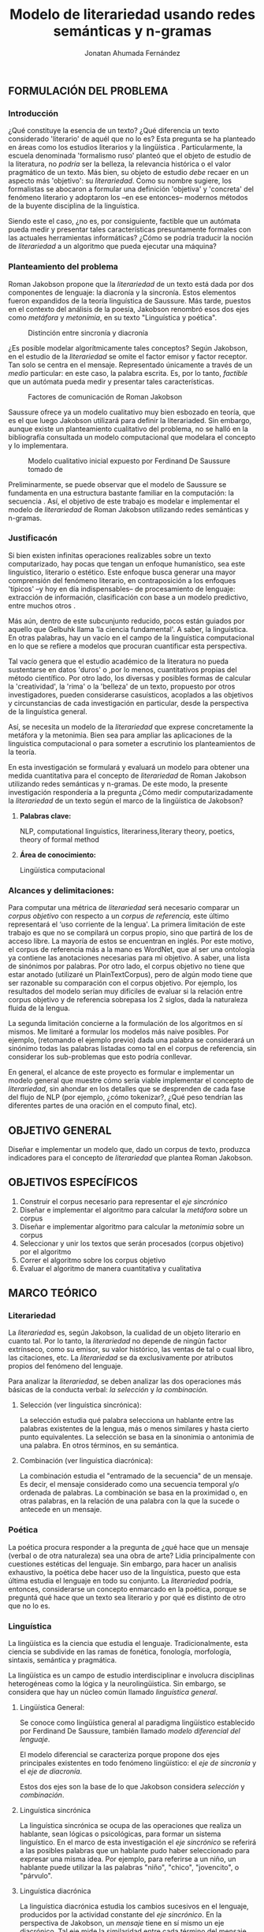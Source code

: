 
#+AUTHOR: Jonatan Ahumada Fernández
#+TITLE: Modelo de literariedad usando redes semánticas y n-gramas
#+LaTeX_CLASS_OPTIONS: [twoside]
#+LATEX_HEADER: \input{mytitle}
#+OPTIONS: broken-links:t 
** FORMULACIÓN DEL PROBLEMA
*** Introducción

¿Qué constituye la esencia de un texto? ¿Qué diferencia un texto
considerado 'literario' de aquél que no lo es? Esta pregunta se ha
planteado en áreas como los estudios literarios y la lingüística
\cite{eijembaum2010teoria}. Particularmente, la escuela denominada
'formalismo ruso' planteó que el objeto de estudio de la literatura,
no /podría/ ser la belleza, la relevancia histórica o el valor
pragmático de un texto. Más bien, su objeto de estudio /debe/ recaer
en un aspecto más 'objetivo': su /literariedad/.  Como su nombre
sugiere, los formalistas se abocaron a formular una definición
'objetiva' y 'concreta' del fenómeno literario y adoptaron los --en
ese entonces-- modernos métodos de la buyente disciplina de la
linguística.

Siendo este el caso, ¿no es, por consiguiente, factible que un
autómata pueda medir y presentar tales características presuntamente
formales con las actuales herramientas informáticas? ¿Cómo se podría
traducir la noción de /literariedad/ a un algoritmo que pueda ejecutar
una máquina?


*** Planteamiento del problema
Roman Jakobson propone que la /literariedad/ de un texto está dada por
dos componentes de lenguaje: la diacronía y la sincronía. Estos
elementos fueron expandidos de la teoría linguística de Saussure.
Más tarde, puestos en el contexto del análisis de la poesía,
Jakobson renombró esos dos ejes como /metáfora/ y /metonímia/, en su texto
"Linguística y poética". 



#+CAPTION:Distinción entre sincronía y diacronía
[[./assets/clasificacion_saussure.png]]

¿Es posible  modelar algorítmicamente  tales conceptos? Según
Jakobson, en el estudio de la /literariedad/ se omite el factor emisor
y factor receptor. Tan solo se centra en el mensaje. Representado
 únicamente a través de un /medio/ particular: en este caso, la palabra escrita.
Es, por lo tanto,  /factible/ que un autómata pueda medir y presentar tales
características. 

#+CAPTION:Factores de comunicación de Roman Jakobson \cite{jakobson1981linguistica}
[[./assets/factores_comunicacion.png]]

Saussure ofrece ya un modelo cualitativo muy bien esbozado en teoría,
que es el que luego Jakobson utilizará para definir la literariaded.
Sin embargo, aunque existe un planteamiento cualitativo del problema,
no se halló en la bibliografía consultada un modelo computacional que
modelara el concepto y lo implementara. 

#+CAPTION: Modelo cualitativo inicial expuesto por Ferdinand De Saussure tomado de \cite{eijembaum2010teoria}
[[./assets/delimitacion_saussure.png]]

Preliminarmente, se puede observar que el modelo de Saussure se
fundamenta en una estructura bastante familiar en la computación: la
secuencia \cite{alonso1945curso}. Así, el objetivo de este trabajo es modelar e implementar el
modelo de /literariedad/ de Roman Jakobson utilizando redes semánticas
y n-gramas.


*** Justificacón

Si bien existen infinitas operaciones realizables sobre un texto
computarizado, hay pocas que tengan un enfoque humanístico, sea
este linguístico, literario o estético. Este
enfoque busca generar una mayor comprensión del fenómeno literario,
en contraposición a los enfoques 'típicos' --y hoy en día
indispensables-- de procesamiento de lenguaje: extracción de
información, clasificación con base a un modelo predictivo, entre
muchos otros \cite{gelbukh2004}.

Más aún, dentro de este subcunjunto reducido, pocos están guiados por
aquello que Gelbuhk llama 'la ciencia fundamental'. A saber, la
linguística. En otras palabras, hay un vacío en el campo de la
linguística computacional en lo que se refiere a modelos que procuran
cuantificar esta perspectiva.

Tal vacío genera que el estudio académico de la literatura no pueda
sustentarse en datos 'duros' o ,por lo menos, cuantitativos propias
del método científico. Por otro lado, los diversas y posibles formas
de calcular la 'creatividad', la 'rima' o la 'belleza' de un texto,
propuesto por otros investigadores, pueden considerarse casuísticos,
acoplados a las objetivos y circunstancias de cada investigación en
particular, desde la perspectiva de la linguística general.

Así, se necesita un modelo de la /literariedad/ que exprese
concretamente la metáfora y la metonimia. Bien sea para ampliar las
aplicaciones de la linguistica computacional o para someter a
escrutinio los planteamientos de la teoría.

En esta investigación se formulará y evaluará un modelo para obtener
una medida cuantitativa para el concepto de /literariedad/ de Roman
Jakobson utilizando redes semánticas y n-gramas. De este modo, la
presente investigación respondería a la pregunta ¿Cómo medir
computarizadamente la /literariedad/ de un texto según el marco de la
lingüística de Jakobson?

**** *Palabras clave:*
     NLP, computational linguistics, literariness,literary theory, poetics, theory of formal method

**** *Área de conocimiento:*
     
Lingüística computacional

*** Alcances y delimitaciones:

Para computar una métrica de /literariedad/ será necesario comparar
un /corpus objetivo/ con respecto a un /corpus de referencia,/ este
último representará el ‘uso corriente de la lengua'. La primera
limitación de este trabajo es que no se compilará un corpus propio, sino
que partirá de los de acceso libre. La mayoría de estos se encuentran en
inglés. Por este motivo, el corpus de referencia más a la mano es
WordNet, que al ser una ontología ya contiene las anotaciones necesarias
para mi objetivo. A saber, una lista de sinónimos por palabras. Por otro
lado, el corpus objetivo no tiene que estar anotado (utilizaré un
PlainTextCorpus), pero de algún modo tiene que ser razonable su
comparación con el corpus objetivo. Por ejemplo, los resultados del
modelo serían muy difíciles de evaluar si la relación entre corpus
objetivo y de referencia sobrepasa los 2 siglos, dada la naturaleza
fluida de la lengua.
    
La segunda limitación concierne a la formulación de los algoritmos en sí
mismos. Me limitaré a formular los modelos más naive posibles. Por
ejemplo, (retomando el ejemplo previo) dada una palabra se considerará
un sinónimo todas las palabras listadas como tal en el corpus de
referencia, sin considerar los sub-problemas que esto podría conllevar.

En general, el alcance de este proyecto es formular e implementar un
modelo general que muestre cómo sería viable implementar el concepto de
/literariedad/, sin ahondar en los detalles que se desprenden de cada
fase del flujo de NLP (por ejemplo, ¿cómo tokenizar?, ¿Qué peso tendrían
las diferentes partes de una oración en el computo final, etc).

** OBJETIVO GENERAL
Diseñar e implementar un modelo que, dado un corpus de texto, produzca
indicadores para el concepto de /literariedad/ que plantea Roman Jakobson.
     
** OBJETIVOS ESPECÍFICOS
   
1) Construir el corpus necesario para representar el /eje sincrónico/
2) Diseñar e implementar el algoritmo para calcular la /metáfora/ sobre un corpus
3) Diseñar e implementar algoritmo para calcular la /metonimia/ sobre un corpus
4) Seleccionar y unir los textos que serán procesados (corpus objetivo) por el algoritmo 
3) Correr el algoritmo sobre los corpus objetivo
4) Evaluar el algoritmo de manera cuantitativa y cualitativa

** MARCO TEÓRICO

*** Literariedad


  La /literariedad/ es, según Jakobson, la cualidad de un objeto
  literario en cuanto tal. Por lo tanto, la /literariedad/ no depende de
  ningún factor extrínseco, como su emisor, su valor histórico, las
  ventas de tal o cual libro, las citaciones, etc. La /literariedad/ se
  da exclusivamente por atributos propios del fenómeno del lenguaje.

  Para analizar la /literariedad/, se deben analizar las dos operaciones
  más básicas de la conducta verbal: /la selección/ y /la combinación./


**** Selección (ver linguística sincrónica):

   La selección estudia qué palabra selecciona un hablante entre las
   palabras existentes de la lengua, más o menos similares y hasta
   cierto punto equivalentes. La selección se basa en la sinonimia o
   antonimia de una palabra. En otros términos, en su semántica.
  
   
**** Combinación (ver linguística diacrónica):

   La combinación estudia el "entramado de la secuencia" de un
   mensaje. Es decir, el mensaje considerado como una secuencia
   temporal y/o ordenada de palabras. La combinación se basa en la
   proximidad o, en otras palabras, en la relación de una palabra con
   la que la sucede o antecede en un mensaje.



*** Poética 
    La poética procura responder a la pregunta de ¿qué hace que un
    mensaje (verbal o de otra naturaleza) sea una obra de arte? Lidia
    principalmente con cuestiones estéticas del lenguaje. Sin embargo,
    para hacer un analisis exhaustivo, la poética debe hacer uso de la
    linguística, puesto que esta última estudia el lenguaje en todo su
    conjunto. La /literariedad/ podría, entonces, considerarse un
    concepto enmarcado en la poética, porque se preguntá qué hace que
    un texto sea literario y por qué es distinto de otro que no lo es.

*** Linguística
    
  La lingüística es la ciencia que estudia el lenguaje.
  Tradicionalmente, esta ciencia se subdivide en las ramas de fonética,
  fonología, morfología, sintaxis, semántica y pragmática.

  La lingüística es un campo de estudio interdisciplinar e involucra
  disciplinas heterogéneas como la lógica y la neurolingüistica. Sin
  embargo, se considera que hay un núcleo común llamado /linguística
  general/.

**** Lingüística General:

   Se conoce como lingüística general al paradigma lingüístico
   establecido por Ferdinand De Saussure, también llamado /modelo
   diferencial del lenguaje/.

   El modelo diferencial se caracteriza porque propone dos ejes
   principales existentes en todo fenómeno lingüístico: el /eje de
   sincronía/ y el /eje de diacronía/.

   Estos dos ejes son la base de lo que Jakobson considera /selección/ y
   /combinación/.

   
**** Linguística sincrónica

   La linguística sincrónica se ocupa de las
   operaciones que realiza un hablante, sean lógicas o psicológicas,
   para formar un sistema linguístico. En el
   marco de esta investigación el /eje sincrónico/ se referirá a las
   posibles palabras que un hablante pudo haber seleccionado para
   expresar una misma idea. Por ejemplo, para referirse a un
   niño, un hablante puede utilizar la las palabras "niño", "chico",
   "jovencito", o "párvulo".


**** Linguística diacrónica 

   La linguística diacrónica estudia los cambios sucesivos en el
   lenguaje, producidos por la actividad constante del /eje
   sincrónico/. En la perspectiva de Jakobson, un /mensaje/ tiene en
   sí mismo un eje diacrónico. Tal eje mide la similaridad entre cada
   término del mensaje entindido como secuencia. Un ejemplo se puede
   apreciar en la oracion "I like Ike". An esta se evidencia una
   repetición de sonidos similares: [ay layk ayk]. La similaridad, no
   está dada por el significado, sino que aquí se proyecta a lo largo
   del tiempo:"(...) para decirlo de un modo más técnico: todo
   secuencia es un símil."

*** Lenguaje
     En términos simples, el lenguaje es la facultad de formular y
     comprender signos o símbolos, ya sean hablados, escritos,
     imágenes, etc.  En otros términos, el lenguaje es una
     capacidad general. Sin embargo, para Saussure, la lengua
     tiene una característica doble: que es al mismo
     tiempo un sistema establecido y la constante evolución
     de tal sistema. Estos dos componentes son la /lengua/
     y el /habla/.
     
**** Lengua

     La lengua (/langue/) es uno de los dos componentes del
     /lenguaje/.  La lengua es fenómeno social y se equipara a una
     /cristalización/ o un producto de la suma de asociaciones entre
     conceptos e imagenes acústicas en la mente de los hablantes. Por
     ejemplo, la lengua es lo que permite que dos hablantes bogotanos
     puedan asociar en su mente el sonido de la palabra "chino" con el
     concepto de "niño" o "infante", mientras que en otras partes del
     mundo hispanohablante no existe tal asociación común.
     En términos simples, la lengua es un entendimiento compartido de
     lo que significan las palabras. La contraparte de la lengua,
     es el habla. 
     
**** Habla
     El habla (/parole/) es uno de los dos componentes del
     /lenguaje/. El habla es el uso individual de la lengua.
     Evidentemente, cuando un individuo habla puede modificar
     la lengua a su antojo, porque posee la facultad del
     lenguaje y jamás meramente repite el consenso de la lengua.
     Como consecuencia de esto, la lengua está continuamente
     siendo transformada por el habla. En términos simples,
     la suma de los actos individuales de comunicacion lentamente
     terminan por transformar el consenso social sobre cómo
     hablar.  Por este motivo la linguística debe tener una
     perspectiva doble: /diacrónica/ y /sincrónica/.
     
     
*** Lingüística Computacional

   Es la intersección entre la computación y la lingüística. Por lo
   general, se preocupa acerca de cómo procesar automáticamente el
   lenguaje material, para lo cual genera modelos lingüísticos sobre los
   que luego se pueden definir operaciones comunes \cite{gelbukh2004}.


   La lingüística computacional es en sí misma un campo amplio y
   heterogéneo, pero en términos de este trabajo, me limitaré a señalar
   una herramienta:

**** NLTK
     
   El Natural Language Toolkit (NLTK) es un módulo de Python que ofrece
   una interfaz para tareas comunes en la lingüística computacional. La
   ventaja principal de NLTK es que se considera a sí mismo un
   /toolkit/. Esto significa que no impone una estructura de
   procesamiento definida a la vez que ofrece un extenso abanico de
   herramientas, tales como: tokenizacion, filtros, generación de
   n-gramas, análisis sintáctico de oraciones, entre otras.

**** Corpus


   Un corpus es una colección de textos auténticos que pueden ser
   leídos por una máquina. Estos pueden estructurarse de muchas
   formas, dependiendo de los objetivos de la investigación
   \cite{indurkhya2010handbook}. Por ejemplo, pueden ser aislados (una
   colección arbitraria), categorizados (una colección escogida según
   algún criterio), temporales (una colección organizada
   cronológicamente) o solapados (un documento puede pertenecer a
   varias colecciones) \cite{bird2009natural}. Además, el formato del
   corpus varía significativamente de acuerdo al objeto de la
   investigación. Por ejemplo, si se desea hacer un análisis
   sintáctico (de la estructura de una oración), se debe hacer un
   corpus anotado con POS (Part Of Speech tag); para hacer un análisis
   pragmático se utiliza una anotación pragmática, etc.

        #+CAPTION:Diferentes estructuras de corpus
     [[./assets/estructuras_de_corpus.png]]

** MARCO REFERENCIAL
   
El trabajo de Delmonte \cite{delmonte2013computing} presenta a
SPARSAR, un sistema para calcular automáticamente el estilo de la
poesía. SPARSAR funciona sobre sistemas previos del mismo autor, como,
por ejemplo, un analizador semántico \cite{delmonte2005venses}.
Delmonte tiene una larga trayectoria en el modelamiento de conceptos
lingüísticos "difíciles", como la prosodia y la rima en términos
cuantitativos.

El aporte principal de Delmonte fue su innovación al momento de aplicar
herramientas comunes de NLP (tokenizadores, splitters y NER) con el fin
de analizar aspectos estilísticos de un texto. Los modelos de Delmonte
son muy cercanos a la teoría lingüística y propone soluciones a aspectos
complejos del análisis lingüístico. Esta proximidad me llevo a
plantearme la pregunta ¿qué otros aspectos del lenguaje valdría la pena
modelar que aún no hayan sido abordados desde una perspectiva
computacional? Así mismo, Delmonte reporta que hay pocos trabajos en el
área con este mismo enfoque. Esta fue una inspiración para explorar más
en el tema y ofrecer un enfoque distinto, tal como él lo hizo.

Sin embargo, Delmonte no revela detalles de implementación de sus sis-
temas en los artículos revisados. Además, sus sistemas tienen una
alcance mucho mayor que el dispuesto para este trabajo, por lo que para
mayores detalles tuve que referirme a otros trabajos.

El trabajo de \cite{zuniga2017automatic} establece una métrica para
medir el grado de creatividad en la poesía, basándose en qué tanto de
la rima se conserva en la traducción de un poema con respecto al
original. Tomé de Zuñiga la idea de establecer una métrica para un
aspecto tradicionalmente cualitativo (la creatividad). Lo que
diferencia este trabajo del de Delmonte, es su aproximación
matemática. Particularmente, Zuñiga ofreció una forma naive de
calcular similitud en rima, sin necesidad de recurrir a construcciones
que requieren de recursos léxicos complejos como una ontología para
fonemas, etc.

Por último, el trabajo de \cite{kaplan2006computational} es una tesis
de pregrado sobre el cálculo del estilo de la poesía desde una
perspectiva estadística. Kaplan fue una inspiración para Delmonte, por
lo tanto debía formar parte de mi revisión bibliográfica. Kaplan
formuló un modelo que media 84 métricas distintas para cada documento,
luego transformó el modelo de 84 métricas para visualizarlo en un
espacio 3D y poder comparar distintas obras literarias. Esto inspiró
mi idea inicial de obtener una métrica más general para analizar
un texto, que no tenga que recurrir un trabajo de compilación de métricas
existentes, como lo hizo Kaplan. Tal métrica debería estar sustentada
en conceptos linguísticos, para lo cual recurre en los conceptos
presentados en el marco teórico. 

** DISEÑO METODOLÓGICO
   El diseño metodológico seguirá --a grandes rasgos-- los pasos de la
   metodología CRISP-DM, que se considera un estándar /de facto/ para
   proyectos de minería de datos. Esta metodología ayudará organizar
   el proceso de mi investigación, que vá desde el acceso a los
   corpus (los datos disponibles) hasta el despliegue (la
   visualización de los resultados).
*** Entendimiento del negocio
   
    El resultado tangible del modelo de literariedad propuesto son dos
    métricas cuantitativas: /metáfora/ y /metonímia/.  Estas métricas
    juntas constituiran una representación 'objetiva' del concepto
    cualitativo de /literariedad/.

    #+BEGIN_EXPORT latex
    \begin{figure}[htbp]
    \centering
    \includegraphics[width=.9\linewidth]{./assets/posibles_usos.jpg}
    \caption{\label{fig:posibles_usos}Entradas y salidas del algoritmo}
    \end{figure}
#+END_EXPORT


    ¿Cuál sería el beneficio de obtener este resultado? Se podría comparar
    las métricas de n mensajes cualesquiera y tener una medida objetiva
    con las  cuales compararlas. Algunos casos de uso posible serían:
    
    - determinar si un mensaje que yo he escrito es más metáforico o metonímico que otro.
      
    - determinar si un mensajes de una misma categoria (por ejemplo, del mismo autor, o del mismo género)
      tienen medidas de métadora y metonímia similares.

    - correr grandes grupos de mensajes, por ejemplo, 'poemas de la escuela simbolistas' y compararlo
      con 'poemas realistas' y verificar si hay o no una diferencia sustancial desde el punto de
      vista linguístico .
      
    Como se puede apreciar (ref:fig:posibles_usos), las aplicaciones del modelo en principio
    supondrían un factor adicional para ser considerado para el
    estudio literario, cuya naturaleza es cualitativa. Sin embargo, si
    el modelo demuestra ser efectivo, podría llegar a ser una medida
    de similitud para un texto, lo que implicaría que se podría
    clasificar un texto con base en su metáfora y metonímia, 
    
    
*** Entendimiento de los datos

    En esta sección, se enumeraran las distintas fuentes de datos,
    que en este caso vendrían a ser los diferentes tipos de corpus.
**** ¿Qué tipo de corpus se utilizará?
     
    
  


**** El corpus objetivo

     Los corpus objetivo serán los mensajes sobre los cuales se
     computarán las dos medidas de /metáfora/ y /metonimia/.

     Como la tarea de construcción de un corpus propio se sale
     del alcance de esta investigación, se optó por utilizar
     textos del corpus de Brown, al ser este un estándar
     para procesamiento de lenguaje natural. La ventaja
     de utilizar este corpus es que muchos otros análisis
     también lo utilizan para distintos fines, lo que
     lo haría comparable con otros estudios que usen
     este mismo corpus.

**** La red semántica

     La red semántica es un tipo de corpus particular que no solamente
     consta de palabras anotadas, como el de Brown, sino que vincula
     las palabras por su relación conceptual con otras palabras. La
     red semántica correspondería a la facultad de asociar conceptos
     con las "imágenes acústicas" (las palabras) de Saussure. En esta
     investigación, la red semántica se utilizará para obtener
     sínonimos de palabras, que representarán conceptos.
   

**** Resumen de entendimiento de los datos
#+CAPTION: Resumen de las fuentes de datos utilizadas para cada concepto
[[./assets/entendimiento_de_los_datos.png]]

     
**** Los recursos lexicos


***** Corpus de referencia
      El corpus de referencia es Wordnet. 
***** Corpus objetivo
     El corpus escogido fue el corpus de Brown porque cumplía con las siguientes criterios:
     1) La lengua inglesa tiene una correspondiente red semántica
     2) Esta categorizado, por lo que se espera observar diferencias significativas en el resultado de su procesamiento
     3) Es fácilmente accesible a través de Python 
	
****  La red semántica y similaridad con Saussure
**** Por qué utilizo el Brown Corpus     
*** Preparación de los datos
    La tarea de preparación de los datos consitirá principalmente
    en seleccionar los distintos tipos de corpus de manera significativa y coherente.

    \begin{table}[!ht]
    \centering
    \begin{tabular}{|l|l|l|l|}
    \hline
        código de brown & nombre del texto & categoria & ~ \\ \hline
        a01 & Political Reportage & reportage & ~ \\ \hline
        a11 & Sports Reportage & reportage & ~ \\ \hline
        a19 & Spot News & reportage & ~ \\ \hline
        a26 & Financial Reportage & reportage & ~ \\ \hline
        a40 & People & Art \& Education & reportage \\ \hline
        b03 & Editorials & editorial & ~ \\ \hline
        b08 & Columns & editorial & ~ \\ \hline
        b15 & Letters to the editor & editorial & ~ \\ \hline
        b19 & The Voice of the people & editorial & ~ \\ \hline
        b24 & Reviews & editorial & ~ \\ \hline
        d15 & Zen:A Rational critique & religion & ~ \\ \hline
        d11 & War \& the Cristian Conscience & religion & ~ \\ \hline
        d13 & The New Science \& The New Faith & religion & ~ \\ \hline
        d04 & The Shape of death & religion & ~ \\ \hline
        d02 & Christ Without Myth & religion & ~ \\ \hline
        e05 & The Younger Generation/Use of Common Sense Makes Dogs Acceptable & skills \& hobbies & ~ \\ \hline
        e06 & The American Boating Scene & skills \& hobbies & ~ \\ \hline
        e10 & The New Guns of 61 & skills \& hobbies & ~ \\ \hline
        e19 & How to Own a Pool and Like It & skills \& hobbies & ~ \\ \hline
        e23 & The Watercolor Art or Roy Mason & skills \& hobbies & ~ \\ \hline
        f07 & How to Have a Successful Honeymoon/Attitudes Toward Nudity & popular lore & ~ \\ \hline
        f12 & New Methods of Parapsychology & popular lore & ~ \\ \hline
        f13 & Part-time Farming & popular lore & ~ \\ \hline
        f14 & The Trial and Eichmann & popular lore & ~ \\ \hline
        f33 & Slurs and Suburbs & popular lore & ~ \\ \hline
        g15 & Themes and Methods: Early Storie of Thomas Mann & belles lettres & ~ \\ \hline
        g13 & Sex in Contemporary Literature & belles lettres & ~ \\ \hline
        g18 & Verner von Heidenstam & belles lettres & ~ \\ \hline
        g26 & Two Modern Incest Heroes & belles lettres & ~ \\ \hline
        g28 & William Faulkner & Southern Novelist & belles lettres \\ \hline
        j18 & Linear Algebra & learned & ~ \\ \hline
        j17 & Prolegomena to a Theory of Emotions & learned & ~ \\ \hline
        j28 & Perceptual Changes in Psycopathology & learned & ~ \\ \hline
        j39 & Stock & Wheats and Pharaohs & learned \\ \hline
        j35 & Semantic Contribution of Lexicostatistics & learned & ~ \\ \hline
        k18 & Midcentaury & general fiction & ~ \\ \hline
        k25 & The Prophecy & general fiction & ~ \\ \hline
        k04 & Worlds of Color & general fiction & ~ \\ \hline
        k23 & The Tight of the Sea & general fiction & ~ \\ \hline
        k17 & Mila 8 & general fiction & ~ \\ \hline
        l05 & Bloodstain & mistery and detective fiction & ~ \\ \hline
        l11 & The Man Who Looked Death in the Eye & mistery and detective fiction & ~ \\ \hline
        l04 & Encounter with Evil & mistery and detective fiction & ~ \\ \hline
        l19 & Make a Killing & mistery and detective fiction & ~ \\ \hline
        l20 & Death by the Numbers & mistery and detective fiction & ~ \\ \hline
        m01 & Stranger in a Strange Land & science fiction & ~ \\ \hline
        m03 & The Star Dwellers & science fiction & ~ \\ \hline
        m04 & The Planet with no Nightmare & science fiction & ~ \\ \hline
        m05 & The Ship who Sang & science fiction & ~ \\ \hline
        m06 & A Planet Named Shayol & science fiction & ~ \\ \hline
        n01 & The Killer Marshall & adventure and western fiction & ~ \\ \hline
        n05 & Bitter Valley & adventure and western fiction & ~ \\ \hline
        n15 & Sweeny Squadron & adventure and western fiction & ~ \\ \hline
        n20 & The Flooded Deares & adventure and western fiction & ~ \\ \hline
        n26 & Toughest Lawman in the Old West & adventure and western fiction & ~ \\ \hline
        p29 & My Hero & romance and love story & ~ \\ \hline
        p27 & Measure of a Man & romance and love story & ~ \\ \hline
        p22 & A Husband Stealer from Way Back & romance and love story & ~ \\ \hline
        p16 & A Secret Between Friends & romance and love story & ~ \\ \hline
        p12 & A Passion in Rome & romance and love story & ~ \\ \hline
    \end{tabular}
\end{table}
*** Modelamiento
**** Selecting a modeling technique (no tengo, estoy traduciendo un modelo cualitativo --investigacion mixta--)
**** Generating a test desing

     
   - Describing the criteria for "goodness" of a model
   - Defining the data on which these criteria will be tested
***** Sampleo de la muestra
     - qué textos voy a someter a procesamiento
     - por qué escogí estos textos en particular
**** Building the models
***** Presentacion de las ecuaciones

      \begin{equation}
mensaje = \{ w_1, w_2, w_3, \dots , w_j \} \\
\end{equation}

\begin{equation}
vector\ semantico(w) = \{s_1, s_2, s_3, \dots, s_j \} \\
\end{equation}

\begin{equation}
uso(w) = \frac{freq(w)}{freqMedia}
\end{equation}

\begin{equation}
freqMedia = \mu(freq(corpora\ ref)
\end{equation}

\begin{equation}
indice\ metaforico(mensaje) =  \Sigma_i^j \frac{uso(w_i)}{\mu( vector\ semantico(w_i))}
\end{equation}


\begin{equation}
N = \{n_1, n_2, n_3, \dots , n_j\}
\end{equation}

\begin{equation}
met(n) = \frac{letras\ iguales}{ set(letras(n_i1) + letras(n_i2)}
\end{equation}

\begin{equation}
indice\ metonimia = \Sigma_i^j met(n_i)
\end{equation}

***** Procedimientos para indicadores
    #+CAPTION: Procesamiento de corpus objetivo
    [[./assets/metodologia.jpg]]   
***** Índice Metafórico
***** Matriz semántica


***** Matriz de uso
    
    #+CAPTION:Abstracciones necesarias para el índice metafórico
    [[./assets/matrices.jpg]]

***** Índice Metonímico
     #+CAPTION:Abstraccciones necesarias para el indice metonímico
     [[./assets/metonimia.jpg]]
    
*** Despliegue (los notebooks?? creo que no hay despliege)

    #+begin_quote
Deployment is the process of using your new insights to make
improvements within your organization. This can mean a formal
integration such as the implementation of a IBM® SPSS® Modeler model
producing churn scores that are then read into a data
warehouse. Alternatively, deployment can mean that you use the
insights gained from data mining to elicit change in your
organization. For example, perhaps you discovered alarming patterns in
your data indicating a shift in behavior for customers over the age
of 30. These results may not be formally integrated into your
information systems, but they will undoubtedly be useful for planning
and making marketing decisions.
    #+end_quote

   \begin{table}[!ht]
    \centering
    \begin{tabular}{|l|l|l|}
    \hline
        categoria & índice metafórico & w \\ \hline
        reportage & 7524.541176398631 & 2340 \\ \hline
        editorial & 7273.001005175399 & 2262 \\ \hline
        reviews & 7253.977846579716 & 2370 \\ \hline
        religion & 6454.547716937541 & 2314 \\ \hline
        skills \& hobbies & 6177.00807941614 & 2232 \\ \hline
        popular lore & 6369.248078015795 & 2222 \\ \hline
        belles lettres & 6958.927634792041 & 2288 \\ \hline
        miscellaneous & 7255.178115968617 & 2214 \\ \hline
        learned & 4137.726478820393 & 2254 \\ \hline
        general fiction & 6898.164190465642 & 2264 \\ \hline
        mistery and detective fiction & 5882.878135583104 & 2446 \\ \hline
        science fiction & 6763.667294465371 & 2412 \\ \hline
        adventure and western fiction & 5208.702749914055 & 2560 \\ \hline
        romance and love story & 7068.521208726773 & 2428 \\ \hline
    \end{tabular}
\end{table}
    
  

    
** CONCLUSIONES (Creo que esto se solapa con lo que crisp-dm llama despliege)



\bibliographystyle{unsrt}
\bibliography{biblio} 

bibliography:~/biblio/biblio.bib


